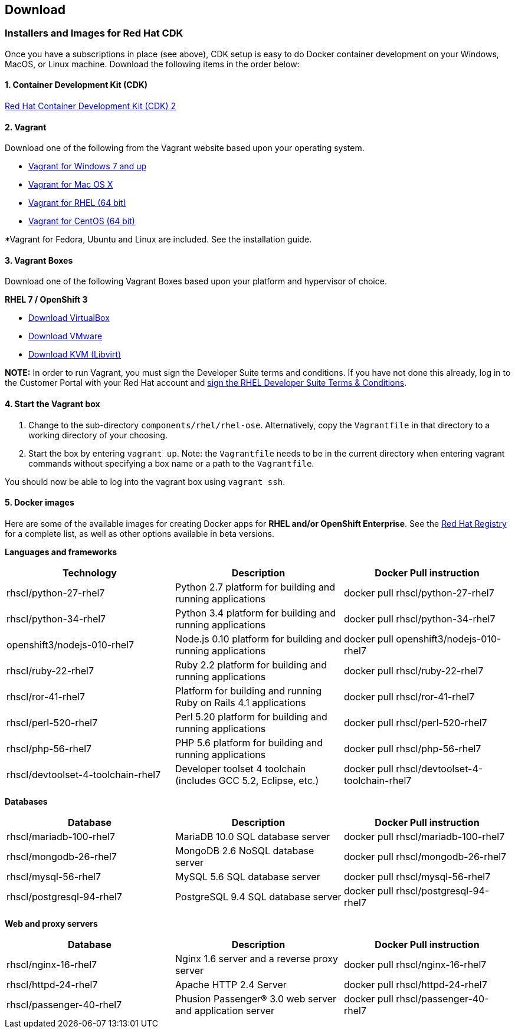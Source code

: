 :awestruct-layout: product-download-custom
:awestruct-interpolate: true

== Download

=== Installers and Images for Red Hat CDK

Once you have a subscriptions in place (see above), CDK setup is easy to do Docker container development on your Windows, MacOS, or Linux machine. Download the following items in the order below:

==== 1. Container Development Kit (CDK)
link:#{site.download_manager_file_base_url}/cdk-2.0.0-beta3.zip[Red Hat Container Development Kit (CDK) 2]

==== 2. Vagrant
Download one of the following from the Vagrant website based upon your operating system.

* link:http://www.vagrantup.com/downloads.html[Vagrant for Windows 7 and up]
* link:http://www.vagrantup.com/downloads.html[Vagrant for Mac OS X]
* link:http://mirror.centos.org/centos-7/7/sclo/x86_64/sclo/[Vagrant for RHEL (64 bit)]
* link:http://mirror.centos.org/centos-7/7/sclo/x86_64/sclo/[Vagrant for CentOS (64 bit)]

*Vagrant for Fedora, Ubuntu and Linux are included. See the installation guide.

==== 3. Vagrant Boxes
Download one of the following Vagrant Boxes based upon your platform and hypervisor of choice.

*RHEL 7 / OpenShift 3*

* link:#{site.download_manager_file_base_url}/rhel-cdk-kubernetes-7.2-6.x86_64.vagrant-virtualbox.box[Download VirtualBox]
* link:#{site.download_manager_file_base_url}/rhel-cdk-kubernetes-7.2-6.x86_64.vagrant-vmware-fusion.box[Download VMware]
* link:#{site.download_manager_file_base_url}/rhel-cdk-kubernetes-7.2-6.x86_64.vagrant-libvirt.box[Download KVM (Libvirt)]

[.callout-light]
*NOTE:*  In order to run Vagrant, you must sign the Developer Suite terms and conditions. If you have not done this already, log in to the Customer Portal with your Red Hat account and link:https://www.redhat.com/wapps/ugc[sign the RHEL Developer Suite Terms & Conditions].

==== 4. Start the Vagrant box
1. Change to the sub-directory `components/rhel/rhel-ose`. Alternatively, copy the `Vagrantfile` in that directory to a working directory of your choosing.
2. Start the box by entering `vagrant up`. Note: the `Vagrantfile` needs to be in the current directory when entering vagrant commands without specifying a box name or a path to the `Vagrantfile`.

You should now be able to log into the vagrant box using `vagrant ssh`.

[id='DockerImages']
==== 5. Docker images
Here are some of the available images for creating Docker apps for *RHEL and/or OpenShift Enterprise*.  See the link:https://access.redhat.com/search/#/container-images[Red Hat Registry] for a complete list, as well as other options available in beta versions.

*Languages and frameworks*
[frame="topbot", options="header"]
|==========================
|Technology |Description  |Docker Pull instruction
|rhscl/python-27-rhel7 |Python 2.7 platform for building and running applications |docker pull rhscl/python-27-rhel7
|rhscl/python-34-rhel7 |Python 3.4 platform for building and running applications |docker pull rhscl/python-34-rhel7
|openshift3/nodejs-010-rhel7 |Node.js 0.10 platform for building and running applications |docker pull openshift3/nodejs-010-rhel7
|rhscl/ruby-22-rhel7 |Ruby 2.2 platform for building and running applications |docker pull rhscl/ruby-22-rhel7
|rhscl/ror-41-rhel7 |Platform for building and running Ruby on Rails 4.1 applications |docker pull rhscl/ror-41-rhel7
|rhscl/perl-520-rhel7 |Perl 5.20 platform for building and running applications |docker pull rhscl/perl-520-rhel7
|rhscl/php-56-rhel7 |PHP 5.6 platform for building and running applications |docker pull rhscl/php-56-rhel7
|rhscl/devtoolset-4-toolchain-rhel7 |Developer toolset 4 toolchain (includes GCC 5.2, Eclipse, etc.) |docker pull rhscl/devtoolset-4-toolchain-rhel7
|==========================

*Databases*
[frame="topbot", options="header"]
|==========================
|Database |Description  |Docker Pull instruction
|rhscl/mariadb-100-rhel7 |MariaDB 10.0 SQL database server |docker pull rhscl/mariadb-100-rhel7
|rhscl/mongodb-26-rhel7 |MongoDB 2.6 NoSQL database server |docker pull rhscl/mongodb-26-rhel7
|rhscl/mysql-56-rhel7 |MySQL 5.6 SQL database server |docker pull rhscl/mysql-56-rhel7
|rhscl/postgresql-94-rhel7 |PostgreSQL 9.4 SQL database server |docker pull rhscl/postgresql-94-rhel7
|==========================

*Web and proxy servers*
[frame="topbot", options="header"]
|==========================
|Database |Description  |Docker Pull instruction
|rhscl/nginx-16-rhel7 |Nginx 1.6 server and a reverse proxy server |docker pull rhscl/nginx-16-rhel7
|rhscl/httpd-24-rhel7 |Apache HTTP 2.4 Server |docker pull rhscl/httpd-24-rhel7
|rhscl/passenger-40-rhel7 |Phusion Passenger® 3.0 web server and application server |docker pull rhscl/passenger-40-rhel7
|==========================

